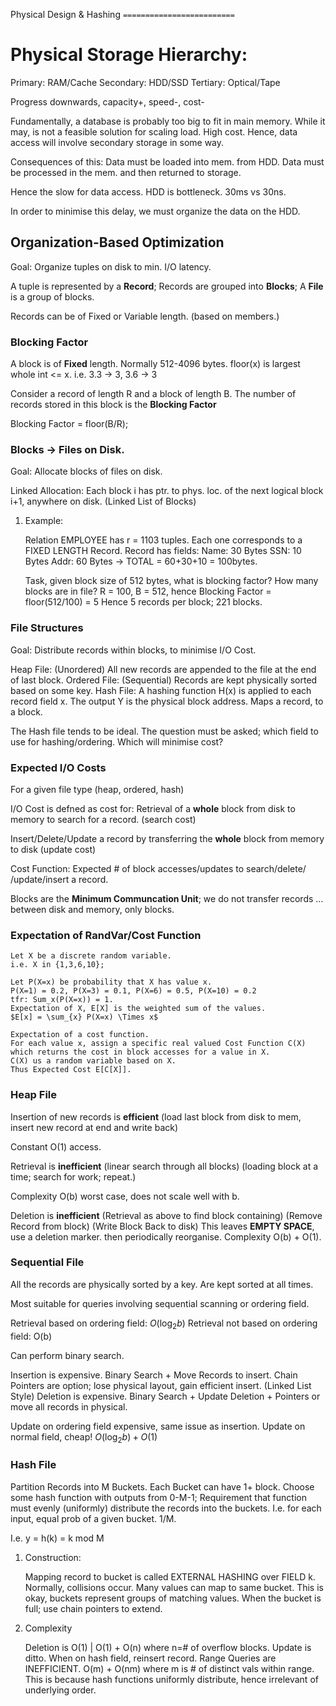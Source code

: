 Physical Design & Hashing
===========================

* Physical Storage Hierarchy:
Primary: RAM/Cache
Secondary: HDD/SSD
Tertiary: Optical/Tape

Progress downwards, capacity+, speed-, cost-

Fundamentally, a database is probably too big to fit in main memory.
While it may, is not a feasible solution for scaling load. High cost.
Hence, data access will involve secondary storage in some way.

Consequences of this:
    Data must be loaded into mem. from HDD.
    Data must be processed in the mem. and then returned to storage.

    Hence the slow for data access. HDD is bottleneck. 30ms vs 30ns.

In order to minimise this delay, we must organize the data on the HDD.

** Organization-Based Optimization
Goal: Organize tuples on disk to min. I/O latency.

A tuple is represented by a *Record*;
Records are grouped into *Blocks*;
A *File* is a group of blocks.

Records can be of Fixed or Variable length.
(based on members.)

*** Blocking Factor
A block is of *Fixed* length. Normally 512-4096 bytes.
floor(x) is largest whole int <= x. i.e. 3.3 -> 3, 3.6 -> 3

Consider a record of length R and a block of length B.
The number of records stored in this block is the *Blocking Factor*

Blocking Factor = floor(B/R);

*** Blocks -> Files on Disk.
Goal: Allocate blocks of files on disk.

Linked Allocation: Each block i has ptr. to phys. loc. of
                   the next logical block i+1, anywhere on disk.
                   (Linked List of Blocks)

**** Example:
Relation EMPLOYEE has r = 1103 tuples.
Each one corresponds to a FIXED LENGTH Record.
Record has fields:
    Name: 30 Bytes
    SSN: 10 Bytes
    Addr: 60 Bytes -> TOTAL = 60+30+10 = 100bytes.

Task, given block size of 512 bytes, what is blocking factor?
How many blocks are in file?
R = 100, B = 512, hence Blocking Factor = floor(512/100) = 5
Hence 5 records per block; 221 blocks.

*** File Structures
Goal: Distribute records within blocks, to minimise I/O Cost.

Heap File: (Unordered)
    All new records are appended to the file at the end of last block.
Ordered File: (Sequential)
    Records are kept physically sorted based on some key.
Hash File:
    A hashing function H(x) is applied to each record field x.
    The output Y is the physical block address.
    Maps a record, to a block.

The Hash file tends to be ideal.
The question must be asked; which field to use for hashing/ordering.
Which will minimise cost?

*** Expected I/O Costs
For a given file type (heap, ordered, hash)

I/O Cost is defned as cost for:
    Retrieval of a *whole* block from disk to memory to search for a record. (search cost)

    Insert/Delete/Update a record by transferring the *whole* block
    from memory to disk (update cost)

Cost Function: Expected # of block accesses/updates to search/delete/
               /update/insert a record.

Blocks are the *Minimum Communcation Unit*; we do not transfer records
 ...between disk and memory, only blocks.

*** Expectation of RandVar/Cost Function
: Let X be a discrete random variable.
: i.e. X in {1,3,6,10};
:
: Let P(X=x) be probability that X has value x.
: P(X=1) = 0.2, P(X=3) = 0.1, P(X=6) = 0.5, P(X=10) = 0.2
: tfr: Sum_x(P(X=x)) = 1.
: Expectation of X, E[X] is the weighted sum of the values.
: $E[x] = \sum_{x} P(X=x) \Times x$
:
: Expectation of a cost function.
: For each value x, assign a specific real valued Cost Function C(X)
: which returns the cost in block accesses for a value in X.
: C(X) us a random variable based on X.
: Thus Expected Cost E[C[X]].

*** Heap File
Insertion of new records is *efficient*
    (load last block from disk to mem,
        insert new record at end and write back)

Constant O(1) access.

Retrieval is *inefficient*
    (linear search through all blocks)
    (loading block at a time; search for work; repeat.)

Complexity O(b) worst case, does not scale well with b.

Deletion is *inefficient*
    (Retrieval as above to find block containing)
    (Remove Record from block)
    (Write Block Back to disk)
    This leaves *EMPTY SPACE*, use a deletion marker.
                               then periodically reorganise.
Complexity O(b) + O(1).

*** Sequential File
All the records are physically sorted by a key.
Are kept sorted at all times.

Most suitable for queries involving sequential scanning
    or ordering field.

Retrieval based on ordering field: $O(\log_{2}b)$
Retrieval not based on ordering field: O(b)

Can perform binary search.

Insertion is expensive. Binary Search + Move Records to insert.
Chain Pointers are option; lose physical layout, gain efficient insert.
    (Linked List Style)
Deletion is expensive. Binary Search + Update Deletion + Pointers
                       or move all records in physical.

Update on ordering field expensive, same issue as insertion.
Update on normal field, cheap! $O(\log_{2}b) + O(1)$

*** Hash File
Partition Records into M Buckets.
Each Bucket can have 1+ block.
Choose some hash function with outputs from 0-M-1;
Requirement that function must evenly (uniformly) distribute
the records into the buckets. I.e. for each input, equal prob of a given bucket. 1/M.

I.e. y = h(k) = k mod M

**** Construction:
Mapping record to bucket is called EXTERNAL HASHING over FIELD k.
Normally, collisions occur. Many values can map to same bucket.
This is okay, buckets represent groups of matching values.
When the bucket is full; use chain pointers to extend.

**** Complexity
Deletion is O(1) | O(1) + O(n) where n=# of overflow blocks.
Update is ditto. When on hash field, reinsert record.
Range Queries are INEFFICIENT.
O(m) + O(nm) where m is # of distinct vals within range.
This is because hash functions uniformly distribute, hence irrelevant
of underlying order.
